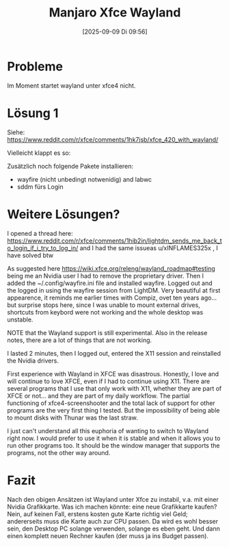#+title:      Manjaro Xfce Wayland
#+date:       [2025-09-09 Di 09:56]
#+filetags:   :manjaro:xfce:
#+identifier: 20250909T095620

* Probleme
Im Moment startet wayland unter xfce4 nicht.

* Lösung 1

Siehe: [[https://www.reddit.com/r/xfce/comments/1hk7jsb/xfce_420_with_wayland/]]

Vielleicht klappt es so:

Zusätzlich noch folgende Pakete installieren:

- wayfire (nicht unbedingt notwenidig) and labwc
- sddm fürs Login

* Weitere Lösungen?
I opened a thread here: https://www.reddit.com/r/xfce/comments/1hib2in/lightdm_sends_me_back_to_login_if_i_try_to_log_in/ and I had the same issueas u/xINFLAMES325x , I have solved btw

As suggested here https://wiki.xfce.org/releng/wayland_roadmap#testing being me an Nvidia user I had to remove the proprietary driver. Then I added the ~/.config/wayfire.ini file and installed wayfire. Logged out and the logged in using the wayfire session from LightDM. Very beautiful at first appearence, it reminds me earlier times with Compiz, ovet ten years ago... but surprise stops here, since I was unable to mount external drives, shortcuts from keybord were not working and the whole desktop was unstable.

NOTE that the Wayland support is still experimental. Also in the release notes, there are a lot of things that are not working.

I lasted 2 minutes, then I logged out, entered the X11 session and reinstalled the Nvidia drivers.

First experience with Wayland in XFCE was disastrous. Honestly, I love and will continue to love XFCE, even if I had to continue using X11. There are several programs that I use that only work with X11, whether they are part of XFCE or not... and they are part of my daily workflow. The partial functioning of xfce4-screenshooter and the total lack of support for other programs are the very first thing I tested. But the impossibility of being able to mount disks with Thunar was the last straw.

I just can't understand all this euphoria of wanting to switch to Wayland right now. I would prefer to use it when it is stable and when it allows you to run other programs too. It should be the window manager that supports the programs, not the other way around. 

* Fazit

Nach den obigen Ansätzen ist Wayland unter Xfce zu instabil, v.a. mit einer Nvidia Grafikkarte. Was ich machen könnte: eine neue Grafikkarte kaufen? Nein, auf keinen Fall, erstens kosten gute Karte richtig viel Geld; andererseits muss die Karte auch zur CPU passen. Da wird es wohl besser sein, den Desktop PC solange verwenden, solange es eben geht. Und dann einen komplett neuen Rechner kaufen (der muss ja ins Budget passen).



